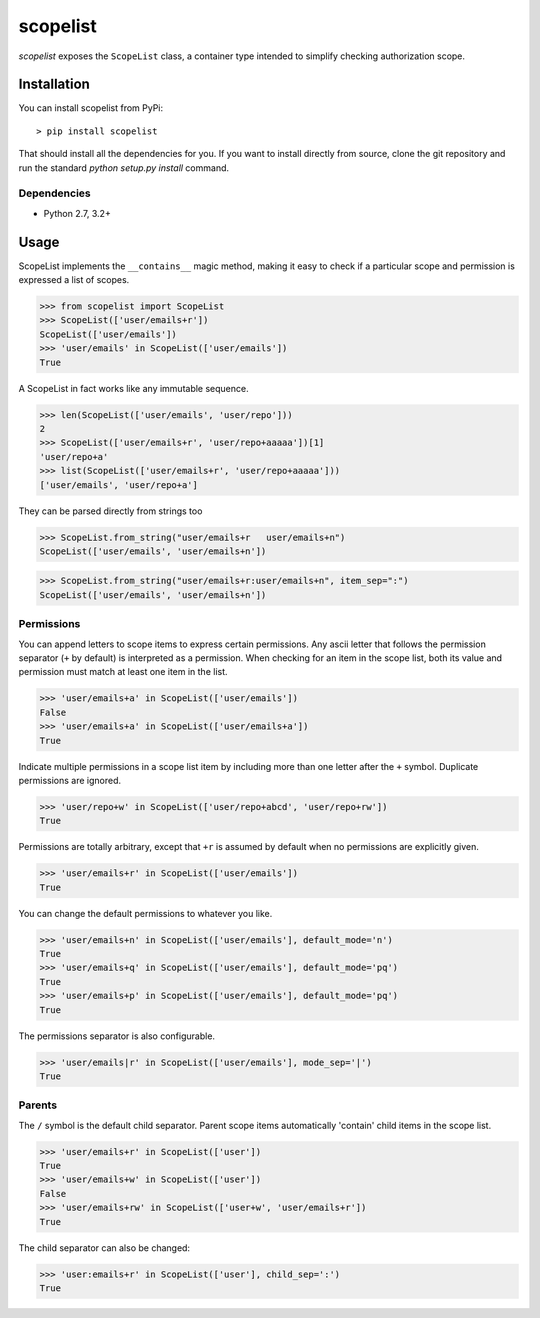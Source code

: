 scopelist
=========

|build-status| |license| |coveralls| |pypi|

*scopelist* exposes the ``ScopeList`` class, a container type intended to
simplify checking authorization scope.

Installation
------------

You can install scopelist from PyPi::

    > pip install scopelist

That should install all the dependencies for you. If you want to install
directly from source, clone the git repository and run the standard
`python setup.py install` command.

Dependencies
~~~~~~~~~~~~

* Python 2.7, 3.2+

Usage
-----

ScopeList implements the ``__contains__`` magic method, making it easy
to check if a particular scope and permission is expressed a list of
scopes.

>>> from scopelist import ScopeList
>>> ScopeList(['user/emails+r'])
ScopeList(['user/emails'])
>>> 'user/emails' in ScopeList(['user/emails'])
True

A ScopeList in fact works like any immutable sequence.

>>> len(ScopeList(['user/emails', 'user/repo']))
2
>>> ScopeList(['user/emails+r', 'user/repo+aaaaa'])[1]
'user/repo+a'
>>> list(ScopeList(['user/emails+r', 'user/repo+aaaaa']))
['user/emails', 'user/repo+a']

They can be parsed directly from strings too

>>> ScopeList.from_string("user/emails+r   user/emails+n")
ScopeList(['user/emails', 'user/emails+n'])

>>> ScopeList.from_string("user/emails+r:user/emails+n", item_sep=":")
ScopeList(['user/emails', 'user/emails+n'])

Permissions
~~~~~~~~~~~

You can append letters to scope items to express certain permissions.
Any ascii letter that follows the permission separator (``+`` by
default) is interpreted as a permission. When checking for an item
in the scope list, both its value and permission must match at least
one item in the list.

>>> 'user/emails+a' in ScopeList(['user/emails'])
False
>>> 'user/emails+a' in ScopeList(['user/emails+a'])
True

Indicate multiple permissions in a scope list item by including more than
one letter after the ``+`` symbol. Duplicate permissions are ignored.

>>> 'user/repo+w' in ScopeList(['user/repo+abcd', 'user/repo+rw'])
True

Permissions are totally arbitrary, except that ``+r`` is assumed by
default when no permissions are explicitly given.

>>> 'user/emails+r' in ScopeList(['user/emails'])
True

You can change the default permissions to whatever you like.

>>> 'user/emails+n' in ScopeList(['user/emails'], default_mode='n')
True
>>> 'user/emails+q' in ScopeList(['user/emails'], default_mode='pq')
True
>>> 'user/emails+p' in ScopeList(['user/emails'], default_mode='pq')
True

The permissions separator is also configurable.

>>> 'user/emails|r' in ScopeList(['user/emails'], mode_sep='|')
True

Parents
~~~~~~~

The ``/`` symbol is the default child separator. Parent scope items
automatically 'contain' child items in the scope list.

>>> 'user/emails+r' in ScopeList(['user'])
True
>>> 'user/emails+w' in ScopeList(['user'])
False
>>> 'user/emails+rw' in ScopeList(['user+w', 'user/emails+r'])
True

The child separator can also be changed:

>>> 'user:emails+r' in ScopeList(['user'], child_sep=':')
True

.. |build-status| image:: https://travis-ci.org/te-je/scopelist.svg?branch=develop
    :target: https://travis-ci.org/te-je/scopelist?branch=develop
    :alt: build status
    :scale: 100%

.. |license| image:: https://img.shields.io/badge/license-MIT-blue.svg
    :target: https://raw.githubusercontent.com/te-je/scopelist/develop/LICENSE.rst
    :alt: License
    :scale: 100%

.. |pypi| image:: https://img.shields.io/pypi/v/scopelist.svg?maxAge=2592000
    :target: https://pypi.python.org/pypi/scopelist
    :scale: 100%

.. |coveralls| image:: https://coveralls.io/repos/github/te-je/scopelist/badge.svg?branch=develop
    :target: https://coveralls.io/github/te-je/scopelist?branch=develop
